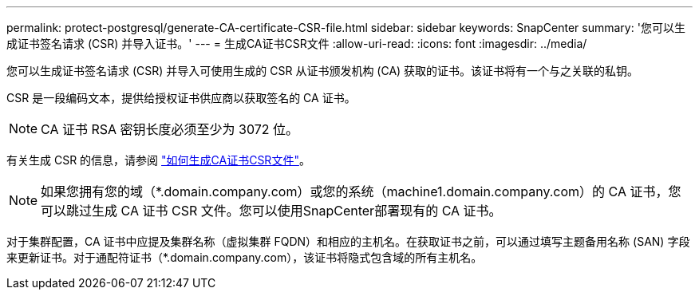 ---
permalink: protect-postgresql/generate-CA-certificate-CSR-file.html 
sidebar: sidebar 
keywords: SnapCenter 
summary: '您可以生成证书签名请求 (CSR) 并导入证书。' 
---
= 生成CA证书CSR文件
:allow-uri-read: 
:icons: font
:imagesdir: ../media/


[role="lead"]
您可以生成证书签名请求 (CSR) 并导入可使用生成的 CSR 从证书颁发机构 (CA) 获取的证书。该证书将有一个与之关联的私钥。

CSR 是一段编码文本，提供给授权证书供应商以获取签名的 CA 证书。


NOTE: CA 证书 RSA 密钥长度必须至少为 3072 位。

有关生成 CSR 的信息，请参阅 https://kb.netapp.com/Advice_and_Troubleshooting/Data_Protection_and_Security/SnapCenter/How_to_generate_CA_Certificate_CSR_file["如何生成CA证书CSR文件"^]。


NOTE: 如果您拥有您的域（*.domain.company.com）或您的系统（machine1.domain.company.com）的 CA 证书，您可以跳过生成 CA 证书 CSR 文件。您可以使用SnapCenter部署现有的 CA 证书。

对于集群配置，CA 证书中应提及集群名称（虚拟集群 FQDN）和相应的主机名。在获取证书之前，可以通过填写主题备用名称 (SAN) 字段来更新证书。对于通配符证书（*.domain.company.com），该证书将隐式包含域的所有主机名。
